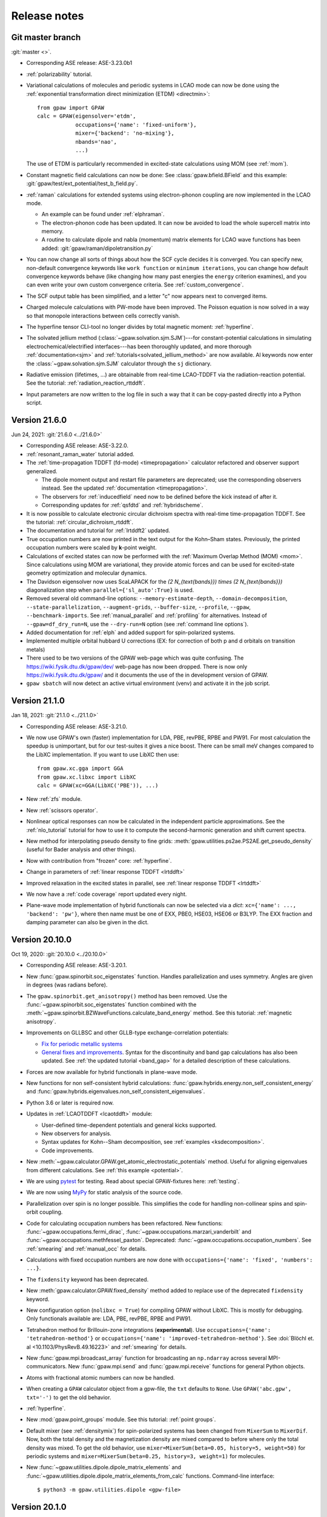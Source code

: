 .. _releasenotes:

=============
Release notes
=============


Git master branch
=================

:git:`master <>`.

* Corresponding ASE release: ASE-3.23.0b1

* :ref:`polarizability` tutorial.

* Variational calculations of molecules and periodic systems in LCAO mode can
  now be done using the :ref:`exponential transformation direct minimization
  (ETDM) <directmin>`::

      from gpaw import GPAW
      calc = GPAW(eigensolver='etdm',
                  occupations={'name': 'fixed-uniform'},
                  mixer={'backend': 'no-mixing'},
                  nbands='nao',
                  ...)

  The use of ETDM is particularly recommended in
  excited-state calculations using MOM (see :ref:`mom`).

* Constant magnetic field calculations can now be done:
  See :class:`gpaw.bfield.BField` and this example:
  :git:`gpaw/test/ext_potential/test_b_field.py`.

* :ref:`raman` calculations for extended systems using electron-phonon coupling
  are now implemented in the LCAO mode.

  * An example can be found under :ref:`elphraman`.

  * The electron-phonon code has been updated. It can now be avoided to load
    the whole supercell matrix into memory.

  * A routine to calculate dipole and nabla (momentum) matrix elements for
    LCAO wave functions has been added: :git:`gpaw/raman/dipoletransition.py`

* You can now change all sorts of things about how the SCF cycle decides it
  is converged. You can specify new, non-default convergence keywords like
  ``work function`` or ``minimum iterations``, you can change how default
  convergence keywords behave (like changing how many past energies the
  ``energy`` criterion examines), and you can even write your own custom
  convergence criteria. See :ref:`custom_convergence`.

* The SCF output table has been simplified, and a letter "c" now appears
  next to converged items.

* Charged molecule calculations with PW-mode have been improved.  The
  Poisson equation is now solved in a way so that monopole interactions
  between cells correctly vanish.

* The hyperfine tensor CLI-tool no longer divides by total magnetic moment:
  :ref:`hyperfine`.

* The solvated jellium method (:class:`~gpaw.solvation.sjm.SJM`)---for
  constant-potential calculations in simulating
  electrochemical/electrified interfaces---has been thoroughly
  updated, and more thorough :ref:`documentation<sjm>` and
  :ref:`tutorials<solvated_jellium_method>` are now available. Al keywords
  now enter the :class:`~gpaw.solvation.sjm.SJM` calculator through the
  :literal:`sj` dictionary.

* Radiative emission (lifetimes, ...) are obtainable from
  real-time LCAO-TDDFT via the radiation-reaction potential.
  See the tutorial: :ref:`radiation_reaction_rttddft`.

* Input parameters are now written to the log file in such a way that it
  can be copy-pasted directly into a Python script.


Version 21.6.0
===============

Jun 24, 2021: :git:`21.6.0 <../21.6.0>`

* Corresponding ASE release: ASE-3.22.0.

* :ref:`resonant_raman_water` tutorial added.

* The :ref:`time-propagation TDDFT (fd-mode) <timepropagation>` calculator
  refactored and observer support generalized.

  * The dipole moment output and restart file parameters are
    deprecated; use the corresponding observers instead.
    See the updated :ref:`documentation <timepropagation>`.

  * The observers for :ref:`inducedfield` need now to be defined before
    the kick instead of after it.

  * Corresponding updates for :ref:`qsfdtd` and :ref:`hybridscheme`.

* It is now possible to calculate electronic circular dichroism spectra
  with real-time time-propagation TDDFT.
  See the tutorial: :ref:`circular_dichroism_rtddft`.

* The documentation and tutorial for :ref:`lrtddft2` updated.

* True occupation numbers are now printed in the text output for the
  Kohn–Sham states.  Previously, the printed occupation numbers were
  scaled by **k**-point weight.

* Calculations of excited states can now be performed with the :ref:`Maximum
  Overlap Method (MOM) <mom>`. Since calculations using MOM are variational,
  they provide atomic forces and can be used for excited-state geometry
  optimization and molecular dynamics.

* The Davidson eigensolver now uses ScaLAPACK for the
  `(2 N_{\text{bands}}) \times (2 N_{\text{bands}})` diagonalization step
  when ``parallel={'sl_auto':True}`` is used.

* Removed several old command-line options:
  ``--memory-estimate-depth``, ``--domain-decomposition``,
  ``--state-parallelization``, ``--augment-grids``,
  ``--buffer-size``, ``--profile``, ``--gpaw``, ``--benchmark-imports``.
  See :ref:`manual_parallel` and :ref:`profiling` for alternatives.
  Instead of ``--gpaw=df_dry_run=N``, use the ``--dry-run=N`` option
  (see :ref:`command line options`).

* Added documentation for :ref:`elph` and added support for
  spin-polarized systems.

* Implemented multiple orbital hubbard U corrections (EX: for correction
  of both p and d orbitals on transition metals)

* There used to be two versions of the GPAW web-page which was quite
  confusing.  The https://wiki.fysik.dtu.dk/gpaw/dev/ web-page has now been
  dropped.  There is now only https://wiki.fysik.dtu.dk/gpaw/ and it documents
  the use of the in development version of GPAW.

* ``gpaw sbatch`` will now detect an active virtual environment (venv)
  and activate it in the job script.


Version 21.1.0
===============

Jan 18, 2021: :git:`21.1.0 <../21.1.0>`

* Corresponding ASE release: ASE-3.21.0.

* We now use GPAW's own (faster) implementation for LDA, PBE, revPBE, RPBE
  and PW91.  For most calculation the speedup is unimportant, but for our
  test-suites it gives a nice boost.  There can be small meV changes compared
  to the LibXC implementation.  If you want to use LibXC then use::

      from gpaw.xc.gga import GGA
      from gpaw.xc.libxc import LibXC
      calc = GPAW(xc=GGA(LibXC('PBE')), ...)

* New :ref:`zfs` module.

* New :ref:`scissors operator`.

* Nonlinear optical responses can now be calculated in the independent
  particle approximations. See the :ref:`nlo_tutorial` tutorial for how
  to use it to compute the second-harmonic generation and shift current
  spectra.

* New method for interpolating pseudo density to fine grids:
  :meth:`gpaw.utilities.ps2ae.PS2AE.get_pseudo_density`
  (useful for Bader analysis and other things).

* Now with contribution from "frozen" core: :ref:`hyperfine`.

* Change in parameters of :ref:`linear response TDDFT <lrtddft>`

* Improved relaxation in the excited states in parallel,
  see  :ref:`linear response TDDFT <lrtddft>`

* We now have a :ref:`code coverage` report updated every night.

* Plane-wave mode implementation of hybrid functionals can now be selected
  via a *dict*: ``xc={'name': ..., 'backend': 'pw'}``, where then name must be
  one of EXX, PBE0, HSE03, HSE06 or B3LYP.  The EXX fraction and damping
  parameter can also be given in the dict.


Version 20.10.0
===============

Oct 19, 2020: :git:`20.10.0 <../20.10.0>`

* Corresponding ASE release: ASE-3.20.1.

* New :func:`gpaw.spinorbit.soc_eigenstates` function.  Handles parallelization
  and uses symmetry.  Angles are given in degrees (was radians before).

* The ``gpaw.spinorbit.get_anisotropy()`` method has been removed.  Use the
  :func:`~gpaw.spinorbit.soc_eigenstates` function combined with the
  :meth:`~gpaw.spinorbit.BZWaveFunctions.calculate_band_energy` method.
  See this tutorial: :ref:`magnetic anisotropy`.

* Improvements on GLLBSC and other GLLB-type exchange-correlation potentials:

  * `Fix for periodic metallic systems
    <https://gitlab.com/gpaw/gpaw/-/merge_requests/651>`_

  * `General fixes and improvements
    <https://gitlab.com/gpaw/gpaw/-/merge_requests/700>`_.
    Syntax for the discontinuity and band gap calculations has also been
    updated. See :ref:`the updated tutorial <band_gap>` for a detailed
    description of these calculations.

* Forces are now available for hybrid functionals in
  plane-wave mode.

* New functions for non self-consistent hybrid calculations:
  :func:`gpaw.hybrids.energy.non_self_consistent_energy` and
  :func:`gpaw.hybrids.eigenvalues.non_self_consistent_eigenvalues`.

* Python 3.6 or later is required now.

* Updates in :ref:`LCAOTDDFT <lcaotddft>` module:

  * User-defined time-dependent potentials and general kicks supported.

  * New observers for analysis.

  * Syntax updates for Kohn--Sham decomposition,
    see :ref:`examples <ksdecomposition>`.

  * Code improvements.

* New :meth:`~gpaw.calculator.GPAW.get_atomic_electrostatic_potentials`
  method.  Useful for aligning eigenvalues from different calculations.
  See :ref:`this example <potential>`.

* We are using pytest_ for testing.  Read about special GPAW-fixtures here:
  :ref:`testing`.

* We are now using MyPy_ for static analysis of the source code.

* Parallelization over spin is no longer possible.  This simplifies
  the code for handling non-collinear spins and spin-orbit coupling.

* Code for calculating occupation numbers has been refactored.  New functions:
  :func:`~gpaw.occupations.fermi_dirac`,
  :func:`~gpaw.occupations.marzari_vanderbilt` and
  :func:`~gpaw.occupations.methfessel_paxton`.  Deprecated:
  :func:`~gpaw.occupations.occupation_numbers`.  See :ref:`smearing`
  and :ref:`manual_occ` for details.

* Calculations with fixed occupation numbers are now done with
  ``occupations={'name': 'fixed', 'numbers': ...}``.

* The ``fixdensity`` keyword has been deprecated.

* New :meth:`gpaw.calculator.GPAW.fixed_density` method added to replace use
  of the deprecated ``fixdensity`` keyword.

* New configuration option (``nolibxc = True``) for compiling GPAW
  without LibXC.  This is mostly for debugging.  Only functionals available
  are: LDA, PBE, revPBE, RPBE and PW91.

* Tetrahedron method for Brillouin-zone integrations (**experimental**).
  Use ``occupations={'name': 'tetrahedron-method'}`` or
  ``occupations={'name': 'improved-tetrahedron-method'}``.
  See :doi:`Blöchl et. al <10.1103/PhysRevB.49.16223>`
  and :ref:`smearing` for details.

* New :func:`gpaw.mpi.broadcast_array` function for broadcasting
  an ``np.ndarray`` across several MPI-communicators.  New
  :func:`gpaw.mpi.send` and :func:`gpaw.mpi.receive` functions for general
  Python objects.

* Atoms with fractional atomic numbers can now be handled.

* When creating a ``GPAW`` calculator object from a gpw-file, the ``txt``
  defaults to ``None``.  Use ``GPAW('abc.gpw', txt='-')`` to get the old
  behavior.

* :ref:`hyperfine`.

* New :mod:`gpaw.point_groups` module.  See this tutorial:
  :ref:`point groups`.

* Default mixer (see :ref:`densitymix`) for spin-polarized systems has been
  changed from ``MixerSum`` to ``MixerDif``.  Now, both the total density
  and the magnetization density are mixed compared to before where only
  the total density was mixed.  To get the
  old behavior, use ``mixer=MixerSum(beta=0.05, history=5, weight=50)``
  for periodic systems
  and ``mixer=MixerSum(beta=0.25, history=3, weight=1)`` for molecules.

* New :func:`~gpaw.utilities.dipole.dipole_matrix_elements` and
  :func:`~gpaw.utilities.dipole.dipole_matrix_elements_from_calc`
  functions.  Command-line interface::

      $ python3 -m gpaw.utilities.dipole <gpw-file>


.. _pytest: http://doc.pytest.org/en/latest/contents.html
.. _mypy: https://mypy.readthedocs.io/en/stable/


Version 20.1.0
==============

Jan 30, 2020: :git:`20.1.0 <../20.1.0>`

* Corresponding ASE release: ASE-3.19.0.

* Self-consistent calculations with hybrid functionals are now possible in
  plane-wave mode.  You have to parallelize over plane-waves and you must
  use the Davidson eigensolver with one iteration per scf step::

      from gpaw import GPAW, PW, Davidson
      calc = GPAW(mode=PW(ecut=...),
                  xc='HSE06',
                  parallel={'band': 1, 'kpt': 1},
                  eigensolver=Davidson(niter=1),
                  ...)

* We are now using setuptools_ instead of :mod:`distutils`.
  This means that installation with pip works much better.

* No more ``gpaw-python``.
  By default, an MPI-enabled Python interpreter is not built
  (use ``parallel_python_interpreter=True`` if you want a gpaw-python).
  The ``_gpaw.so`` C-extension file (usually only used for serial calculations)
  will now be compiled with ``mpicc`` and contain what is necessary for both
  serial and parallel calculations.  In order to run GPAW in parallel, you
  do one of these three::

      $ mpiexec -n 24 gpaw python script.py
      $ gpaw -P 24 python script.py
      $ mpiexec -n 24 python3 script.py

  The first two are the recommended ones:  The *gpaw* script will make sure
  that imports are done in an efficient way.

* Configuration/customization:
  The ``customize.py`` file in the root folder of the Git repository is no
  longer used.  Instead, the first of the following three files that exist
  will be used:

  1) the file that ``$GPAW_CONFIG`` points at
  2) ``<git-root>/siteconfig.py``
  3) ``~/.gpaw/siteconfig.py``

  This will be used to configure things
  (BLAS, FFTW, ScaLAPACK, libxc, libvdwxc, ...).  If no configuration file
  is found then you get ``libraries = ['xc', 'blas']``.

* A Lapack library is no longer needed for compiling GPAW.  We are using
  :mod:`scipy.linalg` from now on.

* Debug mode is now enabled with::

      $ python3 -d script.py

* Dry-run mode is now enabled with::

      $ gpaw python --dry-run=N script.py

* New convergence criterium.  Example: ``convergence={'bands': 'CBM+2.5'}``
  will converge bands up to conduction band minimum plus 2.5 eV.

* Point-group symmetries now also used for non-periodic systems.
  Use ``symmetry={'point_group': False}`` if you don't want that.

* :ref:`Marzari-Vanderbilt distribution function <manual_occ>` added.

* New configuration option: ``noblas = True``.  Useful for compiling GPAW
  without a BLAS library.  :mod:`scipy.linalg.blas` and :func:`numpy.dot`
  will be used instead.

.. _setuptools: https://setuptools.readthedocs.io/en/latest/


Version 19.8.1
==============

Aug 8, 2019: :git:`19.8.1 <../19.8.1>`

.. warning:: Upgrading from version 1.5.2

    Some small changes in the code introduced between version 1.5.2 and
    19.8.1 (improved handling of splines) may give rise to small changes in
    the total energy calculated with version 19.8.1 compared
    to version 1.5.2.  The changes should be in the meV/atom range, but may
    add up to significant numbers if you are doing calculations for large
    systems with many atoms.

* Corresponding ASE release: ASE-3.18.0.

* *Important bug fixed*: reading of some old gpw-files did not work.


Version 19.8.0
==============

Aug 1, 2019: :git:`19.8.0 <../19.8.0>`

* Corresponding ASE release: ASE-3.18.0.

* The ``"You have a weird unit cell"`` and
  ``"Real space grid not compatible with symmetry operation"``
  errors are now gone.  GPAW now handles these cases by
  choosing the number of real-space grid-points in a more clever way.

* The angular part of the PAW correction to the ALDA kernel is now calculated
  analytically by expanding the correction in spherical harmonics.

* Berry phases can now be calculated.  See the :ref:`berry tutorial` tutorial
  for how to use it to calculate spontaneous polarization, Born effective
  charges and other physical properties.

* How to do :ref:`ehrenfest` has now been documented.

* Non self-consistent hybrid functional calculations can now be continued if
  they run out of time.  See :meth:`gpaw.xc.exx.EXX.calculate`.

* When using a convergence criteria on the accuracy of the forces
  (see :ref:`manual_convergence`), the foceces will only be calculated when the
  other convergence criteria (energy, eigenstates and density) are fulfilled.
  This can save a bit of time.

* Experimental support for JTH_ PAW-datasets.

* Fast C implementation of bond-length constraints and associated hidden
  constraints for water models. This allows efficient explicit solvent QMMM
  calculations for GPAW up to tens of thousands of solvent molecules with
  watermodels such as SPC, TIPnP etc.  See :git:`gpaw/utilities/watermodel.py`
  and :git:`gpaw/test/test_rattle.py` for examples.

* New "metallic boundary conditions" have been added to the for PoissonSolver.
  This enables simulating charged 2D systems without counter charges.
  See: :git:`gpaw/test/poisson/test_metallic_poisson.py`

* Removed unnecessary application of H-operator in davidson algorithm making
  it a bit faster.

.. _JTH: https://www.abinit.org/psp-tables


Version 1.5.2
=============

May 8, 2019: :git:`1.5.2 <../1.5.2>`

* Corresponding ASE release: ASE-3.17.0.

* **Important bugfix release**:

  There was a bug which was triggered when combining
  ScaLAPACK, LCAO and k-points in GPAW 1.5.0/1.5.1 from January.  The
  projections were calculated incorrectly which affected the SCF
  loop.

  If you use ScaLAPACK+LCAO+kpoints and see the line "Atomic Correction:
  distributed and sparse using scipy" in the output, then please rerun
  after updating.


Version 1.5.1
=============

Jan 23, 2019: :git:`1.5.1 <../1.5.1>`

* Corresponding ASE release: ASE-3.17.0.

* Small bug fixes related to latest versions of Python, Numpy and Libxc.


Version 1.5.0
=============

Jan 11, 2019: :git:`1.5.0 <../1.5.0>`

* Corresponding ASE release: ASE-3.17.0.

* Last release to support Python 2.7.

* The default finite-difference stencils used for gradients in GGA and MGGA
  calculations have been changed.

  * The range of the stencil has been increased
    from 1 to 2 thereby decreasing the error from `O(h^2)` to `O(h^4)`
    (where `h` is the grid spacing).  Use ``xc={'name': 'PBE', 'stencil': 1}``
    to get the old, less accurate, stencil.

  * The stencils are now symmetric also for non-orthorhombic
    unit cells.  Before, the stencils would only have weight on the
    nighboring grid-points in the 6 directions along the lattice vectors.
    Now, grid-points along all nearest neighbor directions can have a weight
    in the  stencils.  This allows for creating stencils that have all the
    crystal symmetries.

* PW-mode calculations can now be parallelized over plane-wave coefficients.

* The PW-mode code is now much faster.  The "hot spots" have been moved
  from Python to C-code.

* Wavefunctions are now updated when the atomic positions change by
  default, improving the initial wavefunctions across geometry steps.
  Corresponds to ``GPAW(experimental={'reuse_wfs_method': 'paw'})``.
  To get the old behaviour, set the option to ``'keep'`` instead.
  The option is disabled for TDDFT/Ehrenfest.

* Add interface to Elpa eigensolver for LCAO mode.
  Using Elpa is strongly recommended for large calculations.
  Use::

      GPAW(mode='lcao',
           basis='dzp',
           parallel={'sl_auto': True, 'use_elpa': True})

  See also documentation on the :ref:`parallel keyword <manual_parallel>`.

* Default eigensolver is now ``Davidson(niter=2)``.

* Default number of bands is now `1.2 \times N_{\text{occ}} + 4`, where
  `N_{\text{occ}}` is the number of occupied bands.

* Solvated jellium method has been implemented, see
  :ref:`the documentation <solvated_jellium_method>`.

* Added FastPoissonSolver which is faster and works well for any cell.
  This replaces the old Poisson solver as default Poisson solver.

* :ref:`rsf` and improved virtual orbitals, the latter from Hartree-Fock
  theory.

* New Jupyter notebooks added for teaching DFT and many-body methods.  Topics
  cover: :ref:`catalysis`, :ref:`magnetism`, :ref:`machinelearning`,
  :ref:`photovoltaics`, :ref:`batteries` and :ref:`intro`.

* New experimental local **k**-point refinement feature:
  :git:`gpaw/test/test_kpt_refine.py`.

* A module and tutorial have been added for calculating electrostatic
  corrections to DFT total energies for charged systems involving localised
  defects: :ref:`defects`.

* Default for FFTW planning has been changed from ``ESTIMATE`` to ``MEASURE``.
  See :class:`gpaw.wavefunctions.pw.PW`.


Version 1.4.0
=============

May 29, 2018: :git:`1.4.0 <../1.4.0>`

* Corresponding ASE release: ASE-3.16.0.

* Improved parallelization of operations with localized functions in
  PW mode.  This solves the current size bottleneck in PW mode.

* Added QNA XC functional: :ref:`qna`.

* Major refactoring of the LCAOTDDFT code and added Kohn--Sham decomposition
  analysis within LCAOTDDFT, see :ref:`the documentation <lcaotddft>`.

* New ``experimental`` keyword, ``GPAW(experimental={...})`` to enable
  features that are still being tested.

* Experimental support for calculations with non-collinear spins
  (plane-wave mode only).
  Use ``GPAW(experimental={'magmoms': magmoms})``, where ``magmoms``
  is an array of magnetic moment vectors of shape ``(len(atoms), 3)``.

* Number of bands no longer needs to be divisible by band parallelization
  group size.  Number of bands will no longer be automatically adjusted
  to fit parallelization.

* Major code refactoring to facilitate work with parallel arrays.  See new
  module: ``gpaw.matrix``.

* Better reuse of wavefunctions when atoms are displaced.  This can
  improve performance of optimizations and dynamics in FD and PW mode.
  Use ``GPAW(experimental={'reuse_wfs_method': name})`` where name is
  ``'paw'`` or ``'lcao'``.  This will move the projections of the
  wavefunctions upon the PAW projectors or LCAO basis set along with
  the atoms.  The latter is best when used with ``dzp``.
  This feature has no effect for LCAO mode where the basis functions
  automatically follow the atoms.

* Broadcast imports (Python3 only): Master process broadcasts most module
  files at import time to reduce file system overhead in parallel
  calculations.

* Command-line arguments for BLACS/ScaLAPACK
  have been
  removed in favour of the :ref:`parallel keyword
  <manual_parallelization_types>`.  For example instead of running
  ``gpaw-python --sl_diagonalize=4,4,64``, set the parallelization
  within the script using
  ``GPAW(parallel={'sl_diagonalize': (4, 4, 64)})``.

* When run through the ordinary Python interpreter, GPAW will now only
  intercept and use command-line options of the form ``--gpaw
  key1=value1,key2=value2,...`` or ``--gpaw=key1=value1,key2=value2,...``.

* ``gpaw-python`` now takes :ref:`command line options` directly
  instead of stealing them from ``sys.argv``, passing the remaining
  ones to the script:
  Example: ``gpaw-python --gpaw=debug=True myscript.py myscript_arguments``.
  See also ``gpaw-python --help``.

* Two new parameters for specifying the Pulay stress. Directly like this::

      GPAW(mode=PW(ecut, pulay_stress=...), ...)

  or indirectly::

      GPAW(mode=PW(ecut, dedecut=...), ...)

  via the formula `\sigma_P=(2/3)E_{\text{cut}}dE/dE_{\text{cut}}/V`.  Use
  ``dedecut='estimate'`` to use an estimate from the kinetic energy of an
  isolated atom.

* New utility function: :func:`gpaw.utilities.ibz2bz.ibz2bz`.


Version 1.3.0
=============

October 2, 2017: :git:`1.3.0 <../1.3.0>`

* Corresponding ASE release: ASE-3.15.0.

* :ref:`command line options` ``--dry-run`` and ``--debug`` have been removed.
  Please use ``--gpaw dry-run=N`` and ``--gpaw debug=True`` instead
  (or ``--gpaw dry-run=N,debug=True`` for both).

* The :meth:`ase.Atoms.get_magnetic_moments` method will no longer be
  scaled to sum up to the total magnetic moment.  Instead, the magnetic
  moments integrated inside the atomic PAW spheres will be returned.

* New *sbatch* sub-command for GPAW's :ref:`cli`.

* Support added for ASE's new *band-structure* :ref:`ase:cli`::

  $ ase band-structure xxx.gpw -p GKLM

* Added :ref:`tetrahedron method <tetrahedron>` for calculation the density
  response function.

* Long-range cutoff for :mod:`~ase.calculators.qmmm` calculations can now be
  per molecule instead of only per point charge.

* Python 2.6 no longer supported.

* There is now a web-page documenting the use of the in development version
  of GPAW: https://wiki.fysik.dtu.dk/gpaw/dev/.

* :ref:`BSE <bse tutorial>` calculations for spin-polarized systems.

* Calculation of :ref:`magnetic anisotropy <magnetic anisotropy>`.

* Calculation of vectorial magnetic moments inside PAW spheres based on
  spin-orbit spinors.

* Added a simple :func:`gpaw.occupations.occupation_numbers` function for
  calculating occupation numbers, fermi-level, magnetic moment, and entropy
  from eigenvalues and k-point weights.

* Deprecated calculator-keyword ``dtype``.  If you need to force the datatype
  of the wave functions to be complex, then use something like::

      calc = GPAW(mode=PW(ecut=500, force_complex_dtype=True))

* Norm-conserving potentials (HGH and SG15) now subtract the Hartree
  energies of the compensation charges.
  The total energy of an isolated pseudoatom stripped of all valence electrons
  will now be zero.

* HGH and SG15 pseudopotentials are now Fourier-filtered at runtime
  as appropriate for the given grid spacing.  Using them now requires scipy.

* The ``gpaw dos`` sub-command of the :ref:`cli` can now show projected DOS.
  Also, one can now use linear tetrahedron interpolation for the calculation
  of the (P)DOS.

* The :class:`gpaw.utilities.ps2ae.PS2AE` tool can now also calculate the
  all-electron electrostatic potential.


Version 1.2.0
=============

Feb 7, 2017: :git:`1.2.0 <../1.2.0>`.

* Corresponding ASE release: ASE-3.13.0.

* New file-format for gpw-files.  Reading of old files should still work.
  Look inside the new files with::

      $ python3 -m ase.io.ulm abc.gpw

* Simple syntax for specifying BZ paths introduced:
  ``kpts={'path': 'GXK', 'npoints': 50}``.

* Calculations with ``fixdensity=True`` no longer update the Fermi level.

* The GPAW calculator object has a new
  :meth:`~ase.calculators.calculator.Calculator.band_structure`
  method that returns an :class:`ase.spectrum.band_structure.BandStructure`
  object.  This makes it easy to create band-structure plots as shown
  in section 9 of this awesome Psi-k *Scientfic Highlight Of The Month*:
  http://psi-k.net/download/highlights/Highlight_134.pdf.

* Dipole-layer corrections for slab calculations can now be done in PW-mode
  also.  See :ref:`dipole`.

* New :meth:`~gpaw.calculator.GPAW.get_electrostatic_potential` method.

* When setting the default PAW-datasets or basis-sets using a dict, we
  must now use ``'default'`` as the key instead of ``None``:

  >>> calc = GPAW(basis={'default': 'dzp', 'H': 'sz(dzp)'})

  and not:

  >>> calc = GPAW(basis={None: 'dzp', 'H': 'sz(dzp)'})

  (will still work, but you will get a warning).

* New feature added to the GW code to be used with 2D systems. This lowers
  the required k-point grid necessary for convergence. See this tutorial
  :ref:`gw-2D`.

* It is now possible to carry out GW calculations with eigenvalue self-
  consistency in G. See this tutorial :ref:`gw-GW0`.

* XC objects can now be specified as dictionaries, allowing GGAs and MGGAs
  with custom stencils: ``GPAW(xc={'name': 'PBE', 'stencil': 2})``

* Support for spin-polarized vdW-DF functionals (svdW-DF) with libvdwxc.


Version 1.1.0
=============

June 22, 2016: :git:`1.1.0 <../1.1.0>`.

* Corresponding ASE release: ASE-3.11.0.

* There was a **BUG** in the recently added spin-orbit module.  Should now
  be fixed.

* The default Davidson eigensolver can now parallelize over bands.

* There is a new PAW-dataset file available:
  :ref:`gpaw-setup-0.9.20000.tar.gz <datasets>`.
  It's identical to the previous
  one except for one new data-file which is needed for doing vdW-DF
  calculations with Python 3.

* Jellium calculations can now be done in plane-wave mode and there is a new
  ``background_charge`` keyword (see the :ref:`Jellium tutorial <jellium>`).

* New band structure unfolding tool and :ref:`tutorial <unfolding tutorial>`.

* The :meth:`~gpaw.calculator.GPAW.get_pseudo_wave_function` method
  has a new keyword:  Use ``periodic=True`` to get the periodic part of the
  wave function.

* New tool for interpolating the pseudo wave functions to a fine real-space
  grids and for adding PAW-corrections in order to obtain all-electron wave
  functions.  See this tutorial: :ref:`ps2ae`.

* New and improved dataset pages (see :ref:`periodic table`).  Now shows
  convergence of absolute and relative energies with respect to plane-wave
  cut-off.

* :ref:`wannier90 interface`.

* Updated MacOSX installation guide for :ref:`homebrew` users.

* topological index


Version 1.0.0
=============

Mar 17, 2016: :git:`1.0.0 <../1.0.0>`.

* Corresponding ASE release: ASE-3.10.0.

* A **BUG** related to use of time-reversal symmetry was found in the
  `G_0W_0` code that was introduced in version 0.11.  This has been `fixed
  now`_ --- *please run your calculations again*.

* New :mod:`gpaw.external` module.

* The gradients of the cavity and the dielectric in the continuum
  solvent model are now calculated analytically for the case of the
  effective potential method. This improves the accuracy of the forces
  in solution compared to the gradient calculated by finite
  differences. The solvation energies are expected to change slightly
  within the accuracy of the model.

* New `f_{\text{xc}}` kernels for correlation energy calculations.  See this
  updated :ref:`tutorial <rapbe_tut>`.

* Correlation energies within the range-separated RPA.  See this
  :ref:`tutorial <rangerpa_tut>`.

* Experimental interface to the libvdwxc_ library
  for efficient van der Waals density functionals.

* It's now possible to use Davidson and CG eigensolvers for MGGA calculations.

* The functional name "M06L" is now deprecated.  Use "M06-L" from now on.


.. _fixed now: https://gitlab.com/gpaw/gpaw/commit/c72e02cd789
.. _libvdwxc: https://gitlab.com/libvdwxc/libvdwxc


Version 0.11.0
==============

July 22, 2015: :git:`0.11.0 <../0.11.0>`.

* Corresponding ASE release: ASE-3.9.1.

* When searching for basis sets, the setup name if any is now
  prepended automatically to the basis name.  Thus if
  :file:`setups='<setupname>'` and :file:`basis='<basisname>'`, GPAW
  will search for :file:`<symbol>.<setupname>.<basisname>.basis`.

* :ref:`Time-propagation TDDFT with LCAO <lcaotddft>`.

* Improved distribution and load balance when calculating atomic XC
  corrections, and in LCAO when calculating atomic corrections to the
  Hamiltonian and overlap.

* Norm-conserving :ref:`SG15 pseudopotentials <manual_setups>` and
  parser for several dialects of the UPF format.

* Non-selfconsistent spin-orbit coupling have been added. See :ref:`tutorial
  <spinorbit>` for examples of band structure calculations with spin-orbit
  coupling.

* Text output from ground-state calculations now list the symmetries found
  and the **k**-points used.  Eigenvalues and occupation numbers are now
  also printed for systems with **k**-points.

* :ref:`GW <gw exercise>`, :ref:`rpa`, and :ref:`response function
  calculation <df_tutorial>` has been rewritten to take advantage of
  symmetry and fast matrix-matrix multiplication (BLAS).

* New :ref:`symmetry <manual_symmetry>` keyword.  Replaces ``usesymm``.

* Use non-symmorphic symmetries: combining fractional translations with
  rotations, reflections and inversion.  Use
  ``symmetry={'symmorphic': False}`` to turn this feature on.

* New :ref:`forces <manual_convergence>` keyword in convergence.  Can
  be used to calculate forces to a given precision.

* Fixed bug in printing work functions for calculations with a
  dipole-correction `<http://listserv.fysik.dtu.dk/pipermail/
  gpaw-users/2015-February/003226.html>`_.

* A :ref:`continuum solvent model <continuum_solvent_model>` was added.

* A :ref:`orbital-free DFT <ofdft>` with PAW transformation is available.

* GPAW can now perform :ref:`electrodynamics` simulations using the
  quasistatic finite-difference time-domain (QSFDTD) method.

* BEEF-vdW, mBEEF and mBEEF-vdW functionals added.

* Support for Python 3.


Version 0.10.0
==============

Apr 8, 2014: :git:`0.10.0 <../0.10.0>`.

* Corresponding ASE release: ASE-3.8.1

* Default eigensolver is now the Davidson solver.

* Default density mixer parameters have been changed for calculations
  with periodic boundary conditions.  Parameters for that case:
  ``Mixer(0.05, 5, 50)`` (or ``MixerSum(0.05, 5, 50)`` for spin-paired
  calculations).  Old parameters: ``0.1, 3, 50``.

* Default is now ``occupations=FermiDirac(0.1)`` if a
  calculation is periodic in at least one direction,
  and ``FermiDirac(0.0)`` otherwise (before it was 0.1 eV for anything
  with **k**-points, and 0 otherwise).

* Calculations with a plane-wave basis set are now officially supported.

* :ref:`One-shot GW calculations <gw_theory>` with full frequency
  integration or plasmon-pole approximation.

* Beyond RPA-correlation: `using renormalized LDA and PBE
  <https://trac.fysik.dtu.dk/projects/gpaw/browser/branches/sprint2013/doc/tutorials/fxc_correlation>`_.

* :ref:`bse theory`.

* Improved RMM-DIIS eigensolver.

* Support for new libxc 2.0.1.  libxc must now be built separately from GPAW.

* MGGA calculations can be done in plane-wave mode.

* Calculation of the stress tensor has been implemented for plane-wave
  based calculation (except MGGA).

* MGGA: number of neighbor grid points to use for FD stencil for
  wave function gradient changed from 1 to 3.

* New setups: Y, Sb, Xe, Hf, Re, Hg, Tl, Rn

* Non self-consistent calculations with screened hybrid functionals
  (HSE03 and HSE06) can be done in plane-wave mode.

* Modified setups:

  .. note::

     Most of the new semicore setups currently require
     :ref:`eigensolver <manual_eigensolver>` ``dav``, ``cg``
     eigensolvers or ``rmm-diis`` eigensolver with a couple of iterations.

  - improved eggbox: N, O, K, S, Ca, Sc, Zn, Sr, Zr, Cd, In, Sn, Pb, Bi

  - semicore states included: Na, Mg, V, Mn, Ni,
    Nb, Mo, Ru (seems to solve the Ru problem :git:`gpaw/test/big/Ru001/`),
    Rh, Pd, Ag, Ta, W, Os, Ir, Pt

  - semicore states removed: Te

  - elements removed: La (energetics was wrong: errors ~1eV per unit cell
    for PBE formation energy of La2O3 wrt. PBE benchmark results)

  .. note::

     For some of the setups one has now a choice of different
     number of valence electrons, e.g.::

       setups={'Ag': '11'}

     See :ref:`manual_setups` and list the contents of :envvar:`GPAW_SETUP_PATH`
     for available setups.

* new ``dzp`` basis set generated for all the new setups, see
  https://trac.fysik.dtu.dk/projects/gpaw/ticket/241


Version 0.9.0
=============

Mar 7, 2012: :git:`0.9.0 <../0.9.0>`.

* Corresponding ASE release: ase-3.6

* Convergence criteria for eigenstates changed: The missing volume per
  grid-point factor is now included and the units are now eV**2. The
  new default value is 4.0e-8 eV**2 which is equivalent to the old
  default for a grid spacing of 0.2 Å.

* GPAW should now work also with NumPy 1.6.

* Much improved :ref:`cli` now based on the `new tool`_ in ASE.


.. _new tool: https://wiki.fysik.dtu.dk/ase/ase/cmdline.html


Version 0.8.0
=============

May 25, 2011: :git:`0.8.0 <../0.8.0>`.

* Corresponding ASE release: ase-3.5.1
* Energy convergence criterion changed from 1 meV/atom to 0.5
  meV/electron.  This was changed in order to allow having no atoms like
  for jellium calculations.
* Linear :ref:`dielectric response <df_theory>` of an extended system
  (RPA and ALDA kernels) can now be calculated.
* :ref:`rpa`.
* Non-selfconsistent calculations with k-points for hybrid functionals.
* Methfessel-Paxton distribution added.
* Text output now shows the distance between planes of grid-points as
  this is what will be close to the grid-spacing parameter *h* also for
  non-orthorhombic cells.
* Exchange-correlation code restructured.  Naming convention for
  explicitely specifying libxc functionals has changed: :ref:`manual_xc`.
* New PAW setups for Rb, Ti, Ba, La, Sr, K, Sc, Ca, Zr and Cs.


Version 0.7.2
=============

Aug 13, 2010: :git:`0.7.2 <../0.7.2>`.

* Corresponding ASE release: ase-3.4.1
* For version 0.7, the default Poisson solver was changed to
  ``PoissonSolver(nn=3)``.  Now, also the Poisson solver's default
  value for ``nn`` has been changed from ``'M'`` to ``3``.


Version 0.7
===========

Apr 23, 2010: :git:`0.7 <../0.7>`.

* Corresponding ASE release: ase-3.4.0
* Better and much more efficient handling of non-orthorhombic unit
  cells.  It may actually work now!
* Much better use of ScaLAPACK and BLACS.  All large matrices can now
  be distributed.
* New test coverage pages for all files.
* New default value for Poisson solver stencil: ``PoissonSolver(nn=3)``.
* Much improved MPI module (:ref:`communicators`).
* Self-consistent Meta GGA.
* New :ref:`PAW setup tar-file <setups>` now contains revPBE setups and
  also dzp basis functions.
* New ``$HOME/.gpaw/rc.py`` configuration file.
* License is now GPLv3+.
* New HDF IO-format.
* :ref:`Advanced GPAW Test System <big-test>` Introduced.


Version 0.6
===========

Oct 9, 2009: :git:`0.6 <../0.6>`.

* Corresponding ASE release: ase-3.2.0
* Much improved default parameters.
* Using higher order finite-difference stencil for kinetic energy.
* Many many other improvements like: better parallelization, fewer bugs and
  smaller memory footprint.


Version 0.5
===========

Apr 1, 2009: :git:`0.5 <../0.5>`.

* Corresponding ASE release: ase-3.1.0
* `new setups added Bi, Br, I, In, Os, Sc, Te; changed Rb setup <https://trac.fysik.dtu.dk/projects/gpaw/changeset/3612>`_.
* `memory estimate feature is back <https://trac.fysik.dtu.dk/projects/gpaw/changeset/3575>`_


Version 0.4
===========

Nov 13, 2008: :git:`0.4 <../0.4>`.

* Corresponding ASE release: ase-3.0.0
* Now using ASE-3 and numpy.
* TPSS non self-consistent implementation.
* LCAO mode.
* VdW-functional now coded in C.
* Added atomic orbital basis generation scripts.
* Added an Overlap object, and moved apply_overlap and apply_hamiltonian
  from Kpoint to Overlap and Hamiltonian classes.

* Wannier code much improved.
* Experimental LDA+U code added.
* Now using libxc.
* Many more setups.
* Delta scf calculations.

* Using localized functions will now no longer use MPI group
  communicators and blocking calls to MPI_Reduce and MPI_Bcast.
  Instead non-blocking sends/receives/waits are used.  This will
  reduce synchronization time for large parallel calculations.

* More work on LB94.
* Using LCAO code forinitial guess for grid calculations.
* TDDFT.
* Moved documentation to Sphinx.
* Improved metric for Pulay mixing.
* Porting and optimization for BlueGene/P.
* Experimental Hartwigsen-Goedecker-Hutter pseudopotentials added.
* Transport calculations with LCAO.


Version 0.3
===========

Dec 19, 2007: :git:`0.3 <../0.3>`.
